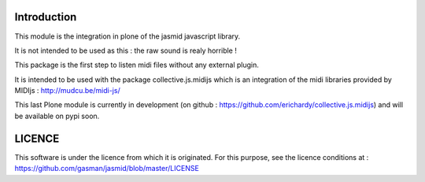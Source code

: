 Introduction
============

This module is the integration in plone of the jasmid javascript library.

It is not intended to be used as this : the raw sound is realy horrible !

This package is the first step to listen midi files without any external plugin.

It is intended to be used with the package collective.js.midijs which is an integration
of the midi libraries provided by MIDIjs : http://mudcu.be/midi-js/

This last Plone module is currently in development (on github : https://github.com/erichardy/collective.js.midijs)
and will be available on pypi soon.

LICENCE
=======

This software is under the licence from which it is originated.
For this purpose, see the licence conditions at : https://github.com/gasman/jasmid/blob/master/LICENSE

